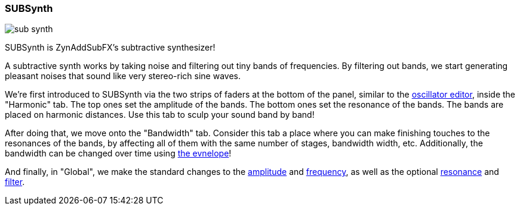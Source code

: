 === SUBSynth

image::imgs/sub-synth.png[]

SUBSynth is ZynAddSubFX's subtractive synthesizer!

A subtractive synth works by taking noise and filtering out tiny bands of frequencies.
By filtering out bands, we start generating pleasant noises that sound like very stereo-rich sine waves.

We're first introduced to SUBSynth via the two strips of faders at the bottom of the panel,
similar to the <<synth-osc, oscillator editor>>, inside the "Harmonic" tab.
The top ones set the amplitude of the bands. The bottom ones set the resonance of the bands.
The bands are placed on harmonic distances.
Use this tab to sculp your sound band by band!

After doing that, we move onto the "Bandwidth" tab.
Consider this tab a place where you can make finishing touches to the resonances of the bands,
by affecting all of them with the same number of stages, bandwidth width, etc.
Additionally, the bandwidth can be changed over time using <<synth-env, the evnelope>>!

And finally, in "Global", we make the standard changes to
the <<synth-ampset, amplitude>> and <<synth-freqset, frequency>>,
as well as the optional <<synth-res, resonance>> and <<synth-filset, filter>>.

// TODO: Signal routing diagram
// TODO: Tutorials

